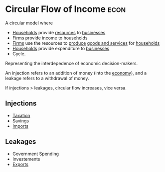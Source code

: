 * Circular Flow of Income :econ:
:PROPERTIES:
:ID:       83b980b1-8658-4c1b-b30c-e3646b8b6d1d
:END:
A circular model where
- [[id:1ed27071-231d-4a37-bf78-497a4f33756e][Households]] provide [[id:7b0d4a00-279c-4660-8739-38bf83b6e4c4][resources]] to [[id:9078293b-8728-464f-8af5-ca3aa968d109][businesses]]
- [[id:9078293b-8728-464f-8af5-ca3aa968d109][Firms]] provide [[id:19b79927-d3ca-4a99-b162-fd3a7081c797][income]] to [[id:1ed27071-231d-4a37-bf78-497a4f33756e][households]]
- [[id:9078293b-8728-464f-8af5-ca3aa968d109][Firms]] use the resources to [[id:75b2b0fb-068b-4f77-9362-e90fca759456][produce]] [[id:c01a807f-754c-4a35-a42b-77a67828f82d][goods and services]] for [[id:1ed27071-231d-4a37-bf78-497a4f33756e][households]]
- [[id:1ed27071-231d-4a37-bf78-497a4f33756e][Households]] provide expenditure to [[id:9078293b-8728-464f-8af5-ca3aa968d109][businesses]]
- Cycle.
Representing the interdepedence of economic decision-makers.

An injection refers to an addition of money (into the [[id:908979e3-4240-4b4d-ad02-62e08dcc0795][economy]]), and a leakage refers to a withdrawal of money.

If injections > leakages, circular flow increases, vice versa.

** Injections
- [[id:3f6b7bc9-c7f3-449f-bbb5-bdcd2eda845b][Taxation]]
- Savings
- [[id:707e899a-a997-46cd-8889-8741048d273d][Imports]]

** Leakages
- Government Spending
- Investements
- [[id:5a6d476a-8567-4ed2-877f-89f60eb620bd][Exports]]

